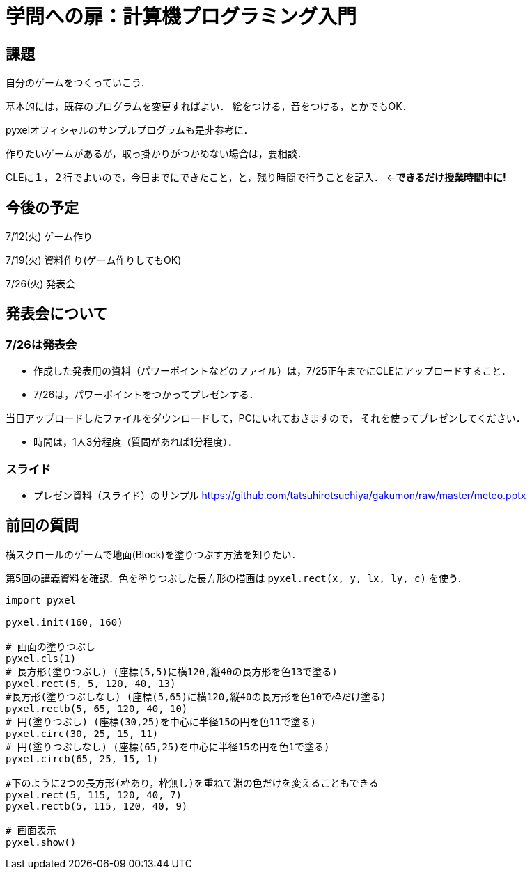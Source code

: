 = 学問への扉：計算機プログラミング入門



== 課題

自分のゲームをつくっていこう．

基本的には，既存のプログラムを変更すればよい．
絵をつける，音をつける，とかでもOK．

pyxelオフィシャルのサンプルプログラムも是非参考に．

作りたいゲームがあるが，取っ掛かりがつかめない場合は，要相談．

CLEに１，２行でよいので，今日までにできたこと，と，残り時間で行うことを記入．
←*できるだけ授業時間中に!*

== 今後の予定

7/12(火) ゲーム作り

7/19(火) 資料作り(ゲーム作りしてもOK)

7/26(火) 発表会


== 発表会について

=== 7/26は発表会

- 作成した発表用の資料（パワーポイントなどのファイル）は，7/25正午までにCLEにアップロードすること．
- 7/26は，パワーポイントをつかってプレゼンする．

当日アップロードしたファイルをダウンロードして，PCにいれておきますので，
それを使ってプレゼンしてください．

- 時間は，1人3分程度（質問があれば1分程度）．

=== スライド

* プレゼン資料（スライド）のサンプル
https://github.com/tatsuhirotsuchiya/gakumon/raw/master/meteo.pptx

== 前回の質問
横スクロールのゲームで地面(Block)を塗りつぶす方法を知りたい．

第5回の講義資料を確認．色を塗りつぶした長方形の描画は `pyxel.rect(x, y, lx, ly, c)` を使う．
[source,python]
----
import pyxel

pyxel.init(160, 160)

# 画面の塗りつぶし
pyxel.cls(1)
# 長方形(塗りつぶし) (座標(5,5)に横120,縦40の長方形を色13で塗る)
pyxel.rect(5, 5, 120, 40, 13)
#長方形(塗りつぶしなし) (座標(5,65)に横120,縦40の長方形を色10で枠だけ塗る)
pyxel.rectb(5, 65, 120, 40, 10)
# 円(塗りつぶし) (座標(30,25)を中心に半径15の円を色11で塗る)
pyxel.circ(30, 25, 15, 11)
# 円(塗りつぶしなし) (座標(65,25)を中心に半径15の円を色1で塗る)
pyxel.circb(65, 25, 15, 1)

#下のように2つの長方形(枠あり，枠無し)を重ねて淵の色だけを変えることもできる
pyxel.rect(5, 115, 120, 40, 7)
pyxel.rectb(5, 115, 120, 40, 9)

# 画面表示
pyxel.show()
----
